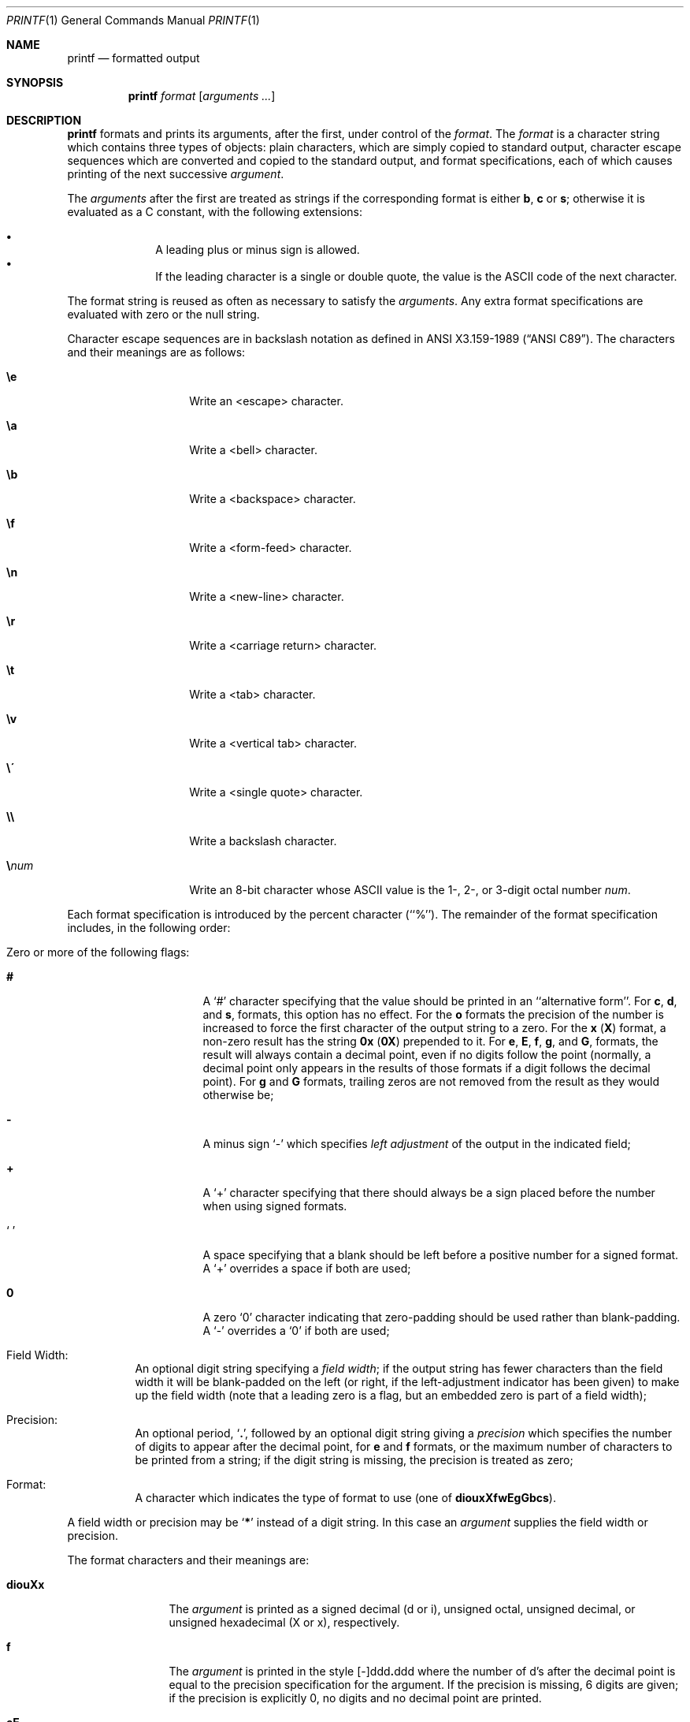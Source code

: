 .\"	$NetBSD: printf.1,v 1.13 2001/12/01 16:43:23 wiz Exp $
.\"
.\" Copyright (c) 1989, 1990, 1993
.\"	The Regents of the University of California.  All rights reserved.
.\"
.\" This code is derived from software contributed to Berkeley by
.\" the Institute of Electrical and Electronics Engineers, Inc.
.\"
.\" Redistribution and use in source and binary forms, with or without
.\" modification, are permitted provided that the following conditions
.\" are met:
.\" 1. Redistributions of source code must retain the above copyright
.\"    notice, this list of conditions and the following disclaimer.
.\" 2. Redistributions in binary form must reproduce the above copyright
.\"    notice, this list of conditions and the following disclaimer in the
.\"    documentation and/or other materials provided with the distribution.
.\" 3. All advertising materials mentioning features or use of this software
.\"    must display the following acknowledgement:
.\"	This product includes software developed by the University of
.\"	California, Berkeley and its contributors.
.\" 4. Neither the name of the University nor the names of its contributors
.\"    may be used to endorse or promote products derived from this software
.\"    without specific prior written permission.
.\"
.\" THIS SOFTWARE IS PROVIDED BY THE REGENTS AND CONTRIBUTORS ``AS IS'' AND
.\" ANY EXPRESS OR IMPLIED WARRANTIES, INCLUDING, BUT NOT LIMITED TO, THE
.\" IMPLIED WARRANTIES OF MERCHANTABILITY AND FITNESS FOR A PARTICULAR PURPOSE
.\" ARE DISCLAIMED.  IN NO EVENT SHALL THE REGENTS OR CONTRIBUTORS BE LIABLE
.\" FOR ANY DIRECT, INDIRECT, INCIDENTAL, SPECIAL, EXEMPLARY, OR CONSEQUENTIAL
.\" DAMAGES (INCLUDING, BUT NOT LIMITED TO, PROCUREMENT OF SUBSTITUTE GOODS
.\" OR SERVICES; LOSS OF USE, DATA, OR PROFITS; OR BUSINESS INTERRUPTION)
.\" HOWEVER CAUSED AND ON ANY THEORY OF LIABILITY, WHETHER IN CONTRACT, STRICT
.\" LIABILITY, OR TORT (INCLUDING NEGLIGENCE OR OTHERWISE) ARISING IN ANY WAY
.\" OUT OF THE USE OF THIS SOFTWARE, EVEN IF ADVISED OF THE POSSIBILITY OF
.\" SUCH DAMAGE.
.\"
.\"	from: @(#)printf.1	8.1 (Berkeley) 6/6/93
.\"
.Dd November 5, 1993
.Dt PRINTF 1
.Os
.Sh NAME
.Nm printf
.Nd formatted output
.Sh SYNOPSIS
.Nm
.Ar format
.Op Ar arguments  ...
.Sh DESCRIPTION
.Nm
formats and prints its arguments, after the first, under control
of the
.Ar format  .
The
.Ar format
is a character string which contains three types of objects: plain characters,
which are simply copied to standard output, character escape sequences which
are converted and copied to the standard output, and format specifications,
each of which causes printing of the next successive
.Ar argument  .
.Pp
The
.Ar arguments
after the first are treated as strings if the corresponding format is
either
.Cm b ,
.Cm c
or
.Cm s ;
otherwise it is evaluated as a C constant, with the following extensions:
.Pp
.Bl -bullet -offset indent -compact
.It
A leading plus or minus sign is allowed.
.It
If the leading character is a single or double quote, the value is the
.Tn ASCII
code of the next character.
.El
.Pp
The format string is reused as often as necessary to satisfy the
.Ar arguments  .
Any extra format specifications are evaluated with zero or the null
string.
.Pp
Character escape sequences are in backslash notation as defined in
.St -ansiC .
The characters and their meanings
are as follows:
.Bl -tag -width Ds -offset indent
.It Cm \ee
Write an <escape> character.
.It Cm \ea
Write a <bell> character.
.It Cm \eb
Write a <backspace> character.
.It Cm \ef
Write a <form-feed> character.
.It Cm \en
Write a <new-line> character.
.It Cm \er
Write a <carriage return> character.
.It Cm \et
Write a <tab> character.
.It Cm \ev
Write a <vertical tab> character.
.It Cm \e\'
Write a <single quote> character.
.It Cm \e\e
Write a backslash character.
.It Cm \e Ns Ar num
Write an 8-bit character whose
.Tn ASCII
value is the 1-, 2-, or 3-digit
octal number
.Ar num .
.El
.Pp
Each format specification is introduced by the percent character
(``%'').
The remainder of the format specification includes,
in the following order:
.Bl -tag -width Ds
.It "Zero or more of the following flags:"
.Bl -tag -width Ds
.It Cm #
A `#' character
specifying that the value should be printed in an ``alternative form''.
For
.Cm c  ,
.Cm d ,
and
.Cm s  ,
formats, this option has no effect.  For the
.Cm o
formats the precision of the number is increased to force the first
character of the output string to a zero.  For the
.Cm x
.Pq Cm X
format, a non-zero result has the string
.Li 0x
.Pq Li 0X
prepended to it.  For
.Cm e  ,
.Cm E ,
.Cm f  ,
.Cm g ,
and
.Cm G  ,
formats, the result will always contain a decimal point, even if no
digits follow the point (normally, a decimal point only appears in the
results of those formats if a digit follows the decimal point).  For
.Cm g
and
.Cm G
formats, trailing zeros are not removed from the result as they
would otherwise be;
.It Cm \&\-
A minus sign `\-' which specifies
.Em left adjustment
of the output in the indicated field;
.It Cm \&+
A `+' character specifying that there should always be
a sign placed before the number when using signed formats.
.It Sq \&\ \&
A space specifying that a blank should be left before a positive number
for a signed format.  A `+' overrides a space if both are used;
.It Cm \&0
A zero `0' character indicating that zero-padding should be used
rather than blank-padding.  A `\-' overrides a `0' if both are used;
.El
.It "Field Width:"
An optional digit string specifying a
.Em field width ;
if the output string has fewer characters than the field width it will
be blank-padded on the left (or right, if the left-adjustment indicator
has been given) to make up the field width (note that a leading zero
is a flag, but an embedded zero is part of a field width);
.It Precision:
An optional period,
.Sq Cm \&.\& ,
followed by an optional digit string giving a
.Em precision
which specifies the number of digits to appear after the decimal point,
for
.Cm e
and
.Cm f
formats, or the maximum number of characters to be printed
from a string; if the digit string is missing, the precision is treated
as zero;
.It Format:
A character which indicates the type of format to use (one of
.Cm diouxXfwEgGbcs ) .
.El
.Pp
A field width or precision may be
.Sq Cm \&*
instead of a digit string.
In this case an
.Ar argument
supplies the field width or precision.
.Pp
The format characters and their meanings are:
.Bl -tag -width Fl
.It Cm diouXx
The
.Ar argument
is printed as a signed decimal (d or i), unsigned octal, unsigned decimal,
or unsigned hexadecimal (X or x), respectively.
.It Cm f
The
.Ar argument
is printed in the style
.Sm off
.Pf [\-]ddd Cm \&. No ddd
.Sm on
where the number of d's
after the decimal point is equal to the precision specification for
the argument.
If the precision is missing, 6 digits are given; if the precision
is explicitly 0, no digits and no decimal point are printed.
.It Cm eE
The
.Ar argument
is printed in the style
.Sm off
.Pf [\-]d Cm \&. No ddd Cm e No \\*(Pmdd
.Sm on
where there
is one digit before the decimal point and the number after is equal to
the precision specification for the argument; when the precision is
missing, 6 digits are produced.
An upper-case E is used for an `E' format.
.It Cm gG
The
.Ar argument
is printed in style
.Cm f
or in style
.Cm e
.Pq Cm E
whichever gives full precision in minimum space.
.It Cm b
Characters from the string
.Ar argument
are printed with backslash-escape sequences expanded.
.It Cm c
The first character of
.Ar argument
is printed.
.It Cm s
Characters from the string
.Ar argument
are printed until the end is reached or until the number of characters
indicated by the precision specification is reached; however if the
precision is 0 or missing, all characters in the string are printed.
.It Cm \&%
Print a `%'; no argument is used.
.El
.Pp
In no case does a non-existent or small field width cause truncation of
a field; padding takes place only if the specified field width exceeds
the actual width.
.Sh EXIT STATUS
.Nm
exits 0 on success, 1 on failure.
.Sh SEE ALSO
.Xr echo 1 ,
.Xr printf 3 ,
.Xr printf 9
.Sh STANDARDS
The
.Nm
utility conforms to
.St -p1003.2-92 .
.Sh BUGS
Since the floating point numbers are translated from
.Tn ASCII
to floating-point and
then back again, floating-point precision may be lost.
